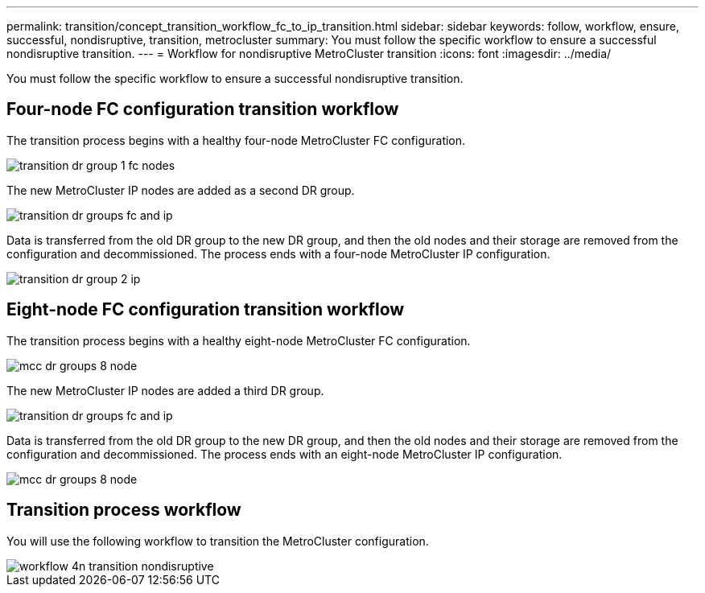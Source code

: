 ---
permalink: transition/concept_transition_workflow_fc_to_ip_transition.html
sidebar: sidebar
keywords: follow, workflow, ensure, successful, nondisruptive, transition, metrocluster
summary: You must follow the specific workflow to ensure a successful nondisruptive transition.
---
= Workflow for nondisruptive MetroCluster transition
:icons: font
:imagesdir: ../media/

[.lead]
You must follow the specific workflow to ensure a successful nondisruptive transition.

== Four-node FC configuration transition workflow

The transition process begins with a healthy four-node MetroCluster FC configuration.

image::../media/transition_dr_group_1_fc_nodes.png[]

The new MetroCluster IP nodes are added as a second DR group.

image::../media/transition_dr_groups_fc_and_ip.png[]

Data is transferred from the old DR group to the new DR group, and then the old nodes and their storage are removed from the configuration and decommissioned. The process ends with a four-node MetroCluster IP configuration.

image::../media/transition_dr_group_2_ip.png[]

== Eight-node FC configuration transition workflow

The transition process begins with a healthy eight-node MetroCluster FC configuration.

image::../media/mcc_dr_groups_8_node.gif[]

// change image
The new MetroCluster IP nodes are added a third DR group.

image::../media/transition_dr_groups_fc_and_ip.png[] 
//change image

Data is transferred from the old DR group to the new DR group, and then the old nodes and their storage are removed from the configuration and decommissioned. The process ends with an eight-node MetroCluster IP configuration.

image::../media/mcc_dr_groups_8_node.gif[]
// change image
== Transition process workflow

You will use the following workflow to transition the MetroCluster configuration.

image::../media/workflow_4n_transition_nondisruptive.png[]
